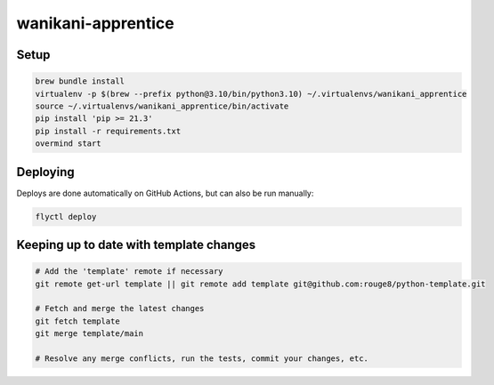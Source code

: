 wanikani-apprentice
===================

Setup
-----

.. code-block:: sh

   brew bundle install
   virtualenv -p $(brew --prefix python@3.10/bin/python3.10) ~/.virtualenvs/wanikani_apprentice
   source ~/.virtualenvs/wanikani_apprentice/bin/activate
   pip install 'pip >= 21.3'
   pip install -r requirements.txt
   overmind start

Deploying
---------

Deploys are done automatically on GitHub Actions, but can also be run manually:

.. code-block:: sh

   flyctl deploy

Keeping up to date with template changes
----------------------------------------

.. code-block:: sh

   # Add the 'template' remote if necessary
   git remote get-url template || git remote add template git@github.com:rouge8/python-template.git

   # Fetch and merge the latest changes
   git fetch template
   git merge template/main

   # Resolve any merge conflicts, run the tests, commit your changes, etc.
